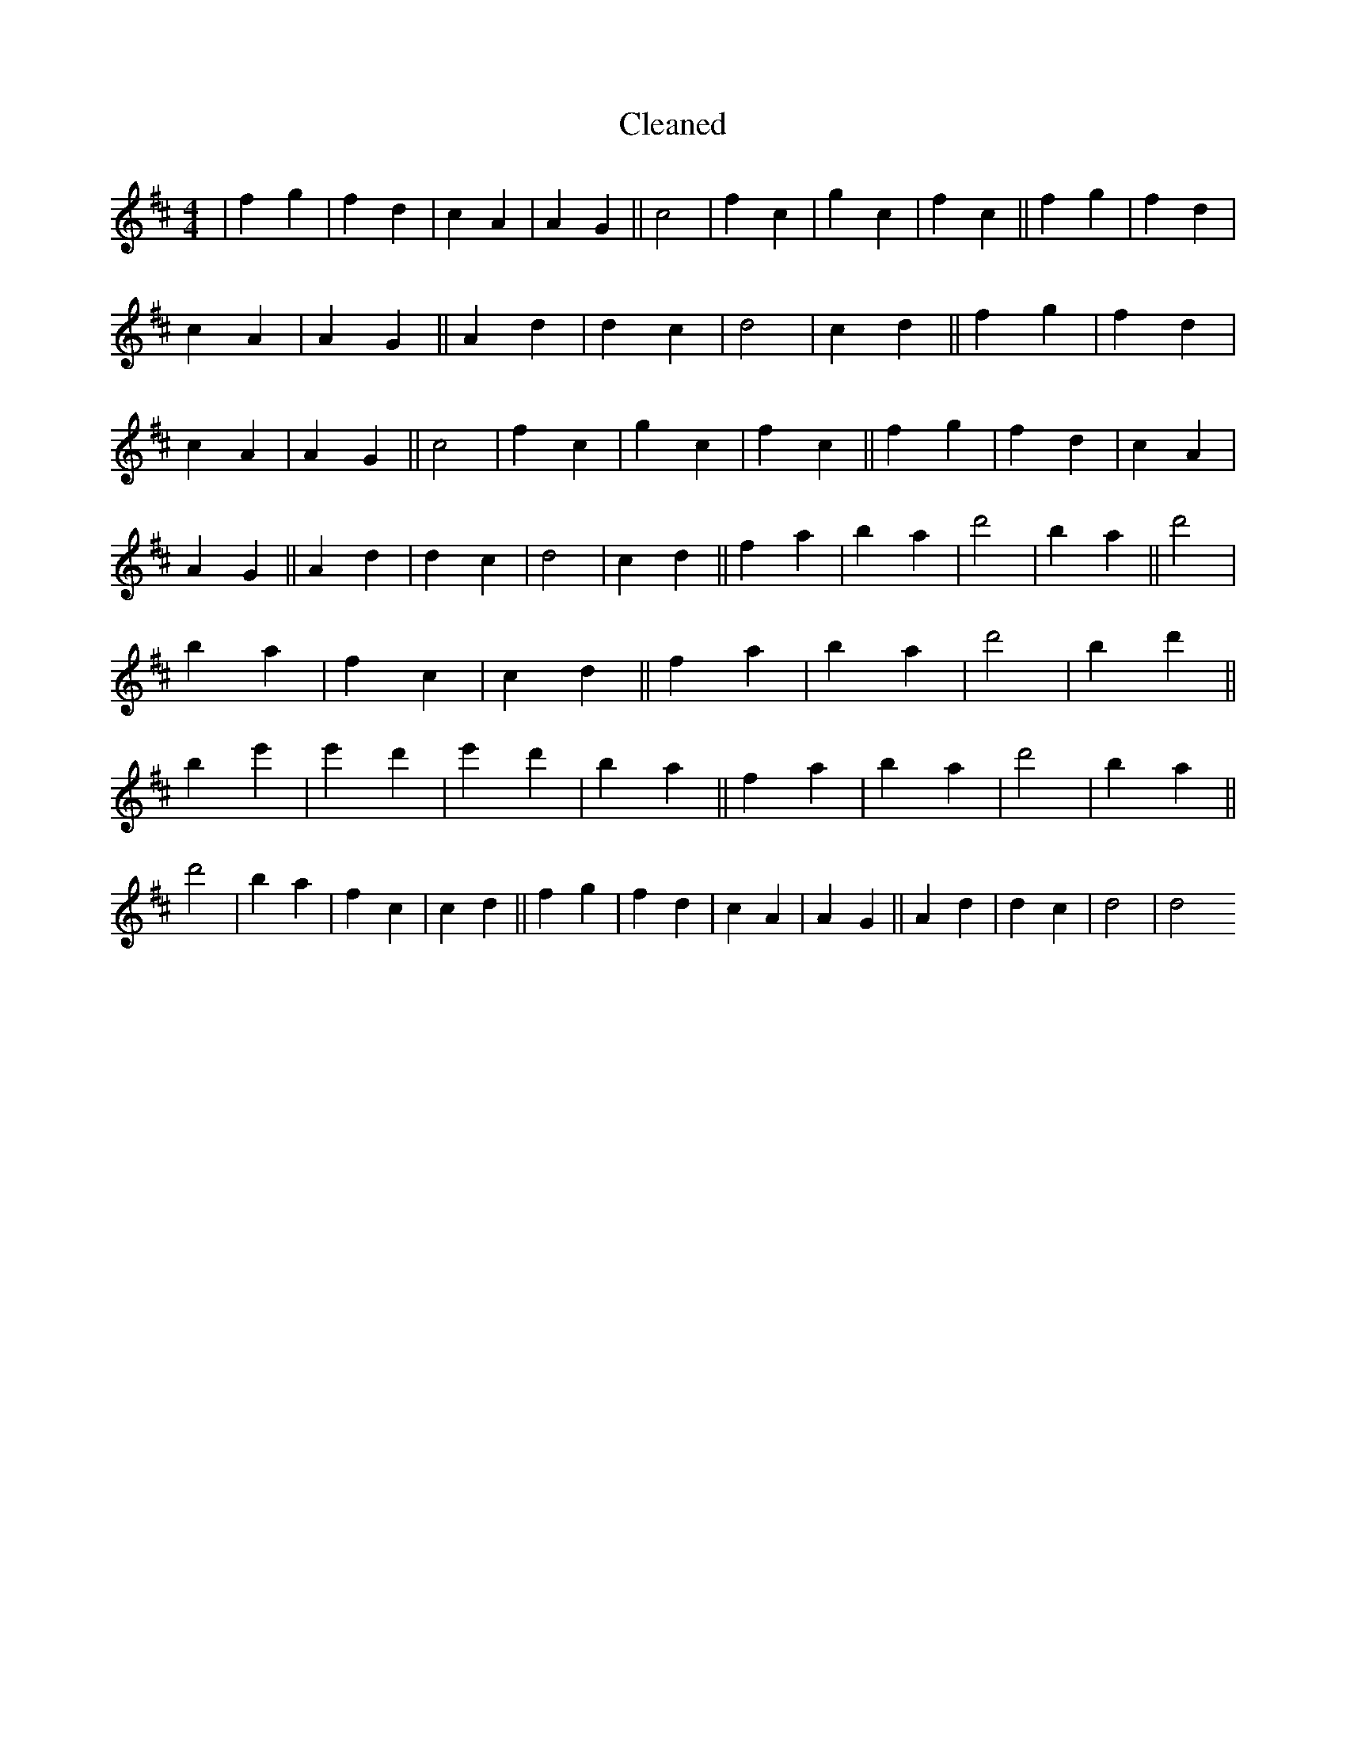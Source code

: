 X:96
T: Cleaned
M:4/4
K: DMaj
|f2g2|f2d2|c2A2|A2G2||c4|f2c2|g2c2|f2c2||f2g2|f2d2|c2A2|A2G2||A2d2|d2c2|d4|c2d2||f2g2|f2d2|c2A2|A2G2||c4|f2c2|g2c2|f2c2||f2g2|f2d2|c2A2|A2G2||A2d2|d2c2|d4|c2d2||f2a2|b2a2|d'4|b2a2||d'4|b2a2|f2c2|c2d2||f2a2|b2a2|d'4|B'2d'2||b2e'2|e'2d'2|e'2d'2|b2a2||f2a2|b2a2|d'4|b2a2||d'4|b2a2|f2c2|c2d2||f2g2|f2d2|c2A2|A2G2||A2d2|d2c2|d4|d4